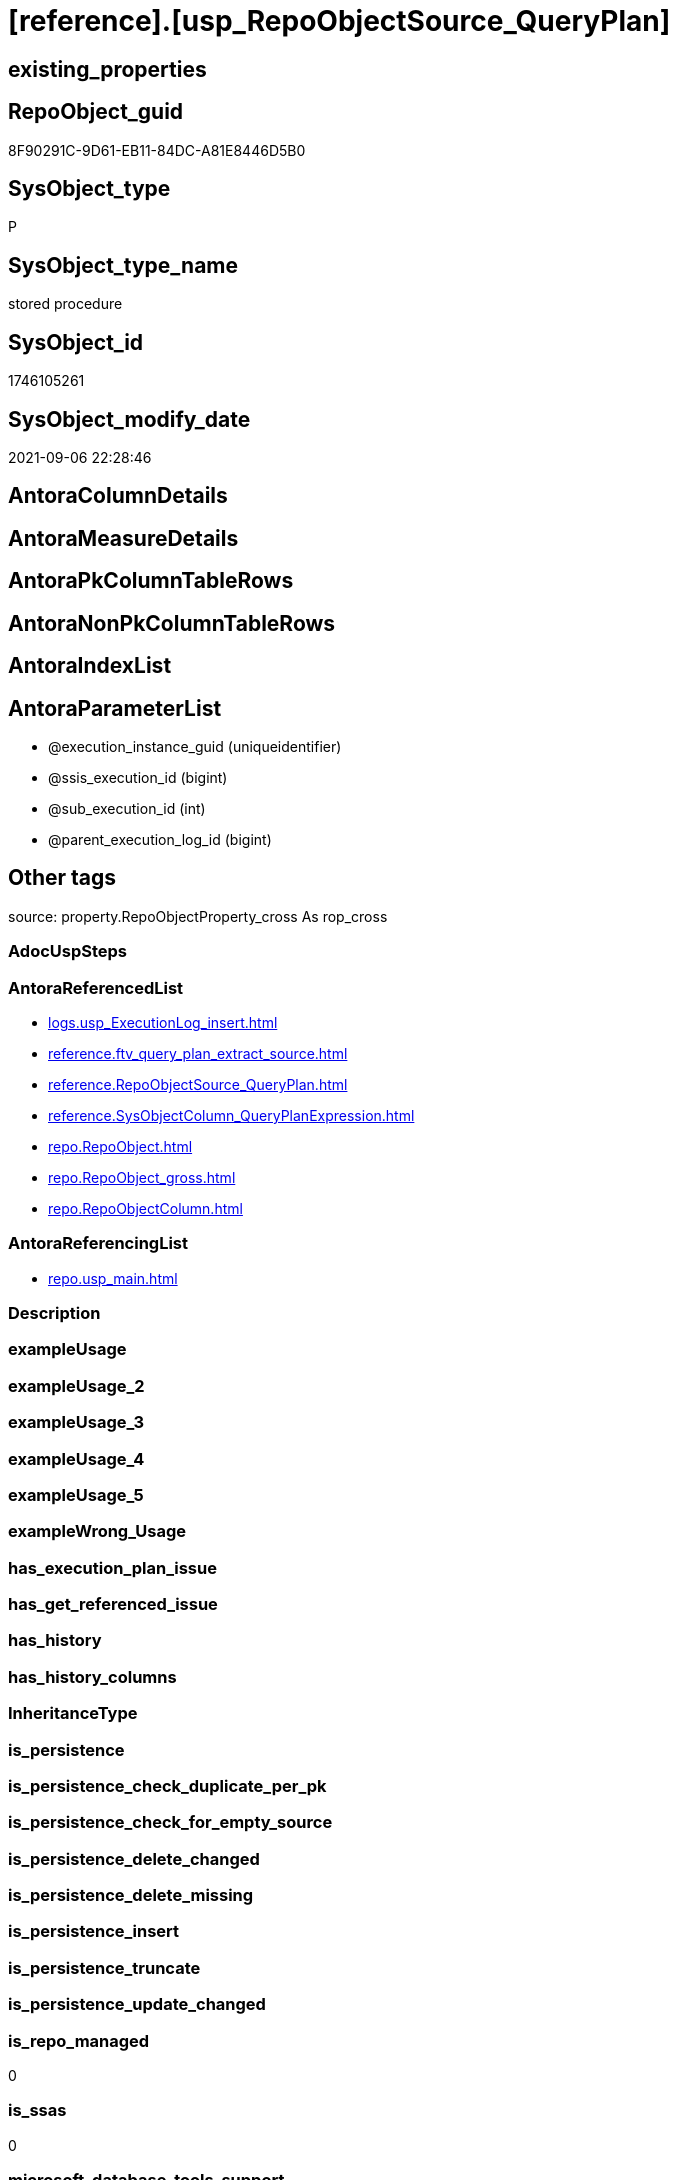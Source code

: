 = [reference].[usp_RepoObjectSource_QueryPlan]

== existing_properties

// tag::existing_properties[]
:ExistsProperty--antorareferencedlist:
:ExistsProperty--antorareferencinglist:
:ExistsProperty--is_repo_managed:
:ExistsProperty--is_ssas:
:ExistsProperty--referencedobjectlist:
:ExistsProperty--sql_modules_definition:
:ExistsProperty--AntoraParameterList:
// end::existing_properties[]

== RepoObject_guid

// tag::RepoObject_guid[]
8F90291C-9D61-EB11-84DC-A81E8446D5B0
// end::RepoObject_guid[]

== SysObject_type

// tag::SysObject_type[]
P 
// end::SysObject_type[]

== SysObject_type_name

// tag::SysObject_type_name[]
stored procedure
// end::SysObject_type_name[]

== SysObject_id

// tag::SysObject_id[]
1746105261
// end::SysObject_id[]

== SysObject_modify_date

// tag::SysObject_modify_date[]
2021-09-06 22:28:46
// end::SysObject_modify_date[]

== AntoraColumnDetails

// tag::AntoraColumnDetails[]

// end::AntoraColumnDetails[]

== AntoraMeasureDetails

// tag::AntoraMeasureDetails[]

// end::AntoraMeasureDetails[]

== AntoraPkColumnTableRows

// tag::AntoraPkColumnTableRows[]

// end::AntoraPkColumnTableRows[]

== AntoraNonPkColumnTableRows

// tag::AntoraNonPkColumnTableRows[]

// end::AntoraNonPkColumnTableRows[]

== AntoraIndexList

// tag::AntoraIndexList[]

// end::AntoraIndexList[]

== AntoraParameterList

// tag::AntoraParameterList[]
* @execution_instance_guid (uniqueidentifier)
* @ssis_execution_id (bigint)
* @sub_execution_id (int)
* @parent_execution_log_id (bigint)
// end::AntoraParameterList[]

== Other tags

source: property.RepoObjectProperty_cross As rop_cross


=== AdocUspSteps

// tag::adocuspsteps[]

// end::adocuspsteps[]


=== AntoraReferencedList

// tag::antorareferencedlist[]
* xref:logs.usp_ExecutionLog_insert.adoc[]
* xref:reference.ftv_query_plan_extract_source.adoc[]
* xref:reference.RepoObjectSource_QueryPlan.adoc[]
* xref:reference.SysObjectColumn_QueryPlanExpression.adoc[]
* xref:repo.RepoObject.adoc[]
* xref:repo.RepoObject_gross.adoc[]
* xref:repo.RepoObjectColumn.adoc[]
// end::antorareferencedlist[]


=== AntoraReferencingList

// tag::antorareferencinglist[]
* xref:repo.usp_main.adoc[]
// end::antorareferencinglist[]


=== Description

// tag::description[]

// end::description[]


=== exampleUsage

// tag::exampleusage[]

// end::exampleusage[]


=== exampleUsage_2

// tag::exampleusage_2[]

// end::exampleusage_2[]


=== exampleUsage_3

// tag::exampleusage_3[]

// end::exampleusage_3[]


=== exampleUsage_4

// tag::exampleusage_4[]

// end::exampleusage_4[]


=== exampleUsage_5

// tag::exampleusage_5[]

// end::exampleusage_5[]


=== exampleWrong_Usage

// tag::examplewrong_usage[]

// end::examplewrong_usage[]


=== has_execution_plan_issue

// tag::has_execution_plan_issue[]

// end::has_execution_plan_issue[]


=== has_get_referenced_issue

// tag::has_get_referenced_issue[]

// end::has_get_referenced_issue[]


=== has_history

// tag::has_history[]

// end::has_history[]


=== has_history_columns

// tag::has_history_columns[]

// end::has_history_columns[]


=== InheritanceType

// tag::inheritancetype[]

// end::inheritancetype[]


=== is_persistence

// tag::is_persistence[]

// end::is_persistence[]


=== is_persistence_check_duplicate_per_pk

// tag::is_persistence_check_duplicate_per_pk[]

// end::is_persistence_check_duplicate_per_pk[]


=== is_persistence_check_for_empty_source

// tag::is_persistence_check_for_empty_source[]

// end::is_persistence_check_for_empty_source[]


=== is_persistence_delete_changed

// tag::is_persistence_delete_changed[]

// end::is_persistence_delete_changed[]


=== is_persistence_delete_missing

// tag::is_persistence_delete_missing[]

// end::is_persistence_delete_missing[]


=== is_persistence_insert

// tag::is_persistence_insert[]

// end::is_persistence_insert[]


=== is_persistence_truncate

// tag::is_persistence_truncate[]

// end::is_persistence_truncate[]


=== is_persistence_update_changed

// tag::is_persistence_update_changed[]

// end::is_persistence_update_changed[]


=== is_repo_managed

// tag::is_repo_managed[]
0
// end::is_repo_managed[]


=== is_ssas

// tag::is_ssas[]
0
// end::is_ssas[]


=== microsoft_database_tools_support

// tag::microsoft_database_tools_support[]

// end::microsoft_database_tools_support[]


=== MS_Description

// tag::ms_description[]

// end::ms_description[]


=== persistence_source_RepoObject_fullname

// tag::persistence_source_repoobject_fullname[]

// end::persistence_source_repoobject_fullname[]


=== persistence_source_RepoObject_fullname2

// tag::persistence_source_repoobject_fullname2[]

// end::persistence_source_repoobject_fullname2[]


=== persistence_source_RepoObject_guid

// tag::persistence_source_repoobject_guid[]

// end::persistence_source_repoobject_guid[]


=== persistence_source_RepoObject_xref

// tag::persistence_source_repoobject_xref[]

// end::persistence_source_repoobject_xref[]


=== pk_index_guid

// tag::pk_index_guid[]

// end::pk_index_guid[]


=== pk_IndexPatternColumnDatatype

// tag::pk_indexpatterncolumndatatype[]

// end::pk_indexpatterncolumndatatype[]


=== pk_IndexPatternColumnName

// tag::pk_indexpatterncolumnname[]

// end::pk_indexpatterncolumnname[]


=== pk_IndexSemanticGroup

// tag::pk_indexsemanticgroup[]

// end::pk_indexsemanticgroup[]


=== ReferencedObjectList

// tag::referencedobjectlist[]
* [logs].[usp_ExecutionLog_insert]
* [reference].[ftv_query_plan_extract_source]
* [reference].[RepoObjectSource_QueryPlan]
* [reference].[SysObjectColumn_QueryPlanExpression]
* [repo].[RepoObject]
* [repo].[RepoObject_gross]
* [repo].[RepoObjectColumn]
// end::referencedobjectlist[]


=== usp_persistence_RepoObject_guid

// tag::usp_persistence_repoobject_guid[]

// end::usp_persistence_repoobject_guid[]


=== UspExamples

// tag::uspexamples[]

// end::uspexamples[]


=== UspParameters

// tag::uspparameters[]

// end::uspparameters[]

== Boolean Attributes

source: property.RepoObjectProperty WHERE property_int = 1

// tag::boolean_attributes[]

// end::boolean_attributes[]

== sql_modules_definition

// tag::sql_modules_definition[]
[%collapsible]
=======
[source,sql]
----

/*
references on column level
target: repo.RepoObjectSource__QueryPlan
source: query plan analysis of the execution of a query like
`Vselect top (1) * into #foo from (SELECT * FROM sss.aaa)`

First update query plan and write them into repo.RepoObject_QueryPlan
then analyse the query plans and update results into 

EXEC [repo].[usp_RepoObject__update_SysObject_query_plan]
EXEC [repo].[usp_RepoObjectSource_from_query_plan__update]

some query plans can't be extracted, some can be extracted but not analyzed
in this case mark the RepoObject in repo.RepoObject
SET [has_execution_plan_issue] = 1

*/
CREATE Procedure [reference].[usp_RepoObjectSource_QueryPlan]
    -- some optional parameters, used for logging
    @execution_instance_guid UniqueIdentifier = Null --SSIS system variable ExecutionInstanceGUID could be used, but other any other guid
  , @ssis_execution_id       BigInt           = Null --only SSIS system variable ServerExecutionID should be used, or any other consistent number system, do not mix
  , @sub_execution_id        Int              = Null
  , @parent_execution_log_id BigInt           = Null
As
Declare
    @current_execution_log_id BigInt
  , @current_execution_guid   UniqueIdentifier = NewId ()
  , @source_object            NVarchar(261)    = Null
  , @target_object            NVarchar(261)    = Null
  , @proc_id                  Int              = @@ProcId
  , @proc_schema_name         NVarchar(128)    = Object_Schema_Name ( @@ProcId )
  , @proc_name                NVarchar(128)    = Object_Name ( @@ProcId )
  , @event_info               NVarchar(Max)
  , @step_id                  Int              = 0
  , @step_name                NVarchar(1000)   = Null
  , @rows                     Int;

Set @event_info =
(
    Select
        event_info
    From
        sys.dm_exec_input_buffer ( @@Spid, Current_Request_Id ())
);

If @execution_instance_guid Is Null
    Set @execution_instance_guid = NewId ();

--SET @rows = @@ROWCOUNT;
Set @step_id = @step_id + 1;
Set @step_name = N'start';
Set @source_object = Null;
Set @target_object = Null;

Exec logs.usp_ExecutionLog_insert
    @execution_instance_guid = @execution_instance_guid
  , @ssis_execution_id = @ssis_execution_id
  , @sub_execution_id = @sub_execution_id
  , @parent_execution_log_id = @parent_execution_log_id
  , @current_execution_guid = @current_execution_guid
  , @proc_id = @proc_id
  , @proc_schema_name = @proc_schema_name
  , @proc_name = @proc_name
  , @event_info = @event_info
  , @step_id = @step_id
  , @step_name = @step_name
  , @source_object = @source_object
  , @target_object = @target_object
  , @inserted = Null
  , @updated = Null
  , @deleted = Null
  , @info_01 = Null
  , @info_02 = Null
  , @info_03 = Null
  , @info_04 = Null
  , @info_05 = Null
  , @info_06 = Null
  , @info_07 = Null
  , @info_08 = Null
  , @info_09 = Null
  , @execution_log_id = @current_execution_log_id Output;

--
----START
--
Declare @message NVarchar(1000);

-- delete outdated entries, which need to be analyzed again
Delete From
[reference].RepoObjectSource_QueryPlan
From
    repo.RepoObject_gross As ro
    Inner Join
        [reference].RepoObjectSource_QueryPlan
            On
            ro.RepoObject_guid                 = [reference].RepoObjectSource_QueryPlan.RepoObject_guid
            And ro.SysObject_query_executed_dt > [reference].RepoObjectSource_QueryPlan.SysObject_query_executed_dt;

Set @rows = @@RowCount;
Set @step_id = @step_id + 1;
Set @step_name = N'DELETE outdated entries, which need to be analyzed again';
Set @source_object = N'[repo].[RepoObject]';
Set @target_object = N'[repo].[RepoObjectSource__query_plan]';

Exec logs.usp_ExecutionLog_insert
    @execution_instance_guid = @execution_instance_guid
  , @ssis_execution_id = @ssis_execution_id
  , @sub_execution_id = @sub_execution_id
  , @parent_execution_log_id = @parent_execution_log_id
  , @current_execution_guid = @current_execution_guid
  , @proc_id = @proc_id
  , @proc_schema_name = @proc_schema_name
  , @proc_name = @proc_name
  , @event_info = @event_info
  , @step_id = @step_id
  , @step_name = @step_name
  , @source_object = @source_object
  , @target_object = @target_object
  , @inserted = Null
  , @updated = Null
  , @deleted = @rows
  , @info_01 = Null
  , @info_02 = Null
  , @info_03 = Null
  , @info_04 = Null
  , @info_05 = Null
  , @info_06 = Null
  , @info_07 = Null
  , @info_08 = Null
  , @info_09 = Null;

Declare object_cursor Cursor Local Fast_Forward For
--
Select
    ro.RepoObject_guid
  , ro.SysObject_fullname
--, [ro].[SysObject_query_executed_dt]
--, [ro].SysObject_query_plan
From
    repo.RepoObject_gross As ro
Where
    Not ro.SysObject_query_plan Is Null
    --only views
    And ro.SysObject_type                         = 'V'
    --exclude objects with has_execution_plan_issue
    And IsNull ( ro.has_execution_plan_issue, 0 ) = 0
    And Not Exists
(
    Select
        RepoObject_guid
    From
        [reference].RepoObjectSource_QueryPlan As TFilter
    Where
        ro.RepoObject_guid                 = TFilter.RepoObject_guid
        And ro.SysObject_query_executed_dt = TFilter.SysObject_query_executed_dt
)
Order By
    ro.RepoObject_guid;

Declare
    @RepoObject_guid    UniqueIdentifier
  , @SysObject_fullname NVarchar(500);

--, @SysObject_query_executed_dt datetime
--, @SysObject_query_plan xml
Open object_cursor;

Fetch Next From object_cursor
Into
    @RepoObject_guid
  , @SysObject_fullname;

--, @SysObject_query_executed_dt, @SysObject_query_plan
While @@Fetch_Status <> -1
Begin
    If @@Fetch_Status <> -2
    Begin
        --information about the current RepoObject in case of error
        --some query plans can't be extracted, some can be extracted but not analyzed
        --in this case mark the RepoObject in repo.RepoObject
        --SET [has_execution_plan_issue] = 1
        Print Concat ( @RepoObject_guid, ' ', @SysObject_fullname );

        Begin Try
            Insert Into [reference].RepoObjectSource_QueryPlan
            (
                RepoObject_guid
              , SysObject_query_executed_dt
              , target_column_name
              , source_server_name
              , source_database_name
              , source_schema_name
              , source_table_name
              , source_column_name
              , const_value
              , target_column_info
              , source_column_info
              , const_info
            )
            Select
                ro.RepoObject_guid
              , ro.SysObject_query_executed_dt
              , sc.target_column_name
              , sc.source_server_name
              , sc.source_database_name
              , sc.source_schema_name
              , sc.source_table_name
              , sc.source_column_name
              , sc.const_value
              , sc.target_column_info
              , sc.source_column_info
              , sc.const_info
            From
                repo.RepoObject_gross                                                   As ro
                Cross Apply [reference].ftv_query_plan_extract_source ( SysObject_query_plan ) As sc
            Where
                ro.RepoObject_guid = @RepoObject_guid
            Option ( MaxRecursion 100 );

            --WHERE  NOT [ro].[SysObject_query_plan] IS NULL
            --       AND NOT EXISTS
            --(
            --    SELECT
            --           [RepoObject_guid]
            --    FROM
            --         [repo].[RepoObjectSource_from_query_plan] AS [TFilter]
            --    WHERE  [ro].[RepoObject_guid] = [TFilter].[RepoObject_guid]
            --           AND [ro].[SysObject_query_executed_dt] = [TFilter].[SysObject_query_executed_dt]
            --) OPTION(
            --         MAXRECURSION 20)
            Set @rows = @@RowCount;
            Set @message = Null;
        End Try
        Begin Catch
            Set @rows = 0;
            Set @message = N'CATCH - can not analyze query plan';

            Update
                ro
            Set
                has_execution_plan_issue = 1
            From
                repo.RepoObject As ro
            Where
                ro.RepoObject_guid = @RepoObject_guid;
        End Catch;

        Set @step_id = @step_id + 1;
        Set @step_name = N'CROSS APPLY repo.ftv_query_plan_extract_source(SysObject_query_plan)';
        Set @source_object = N'[repo].[RepoObject]';
        Set @target_object = N'[repo].[RepoObjectSource__query_plan]';

        Exec logs.usp_ExecutionLog_insert
            @execution_instance_guid = @execution_instance_guid
          , @ssis_execution_id = @ssis_execution_id
          , @sub_execution_id = @sub_execution_id
          , @parent_execution_log_id = @parent_execution_log_id
          , @current_execution_guid = @current_execution_guid
          , @proc_id = @proc_id
          , @proc_schema_name = @proc_schema_name
          , @proc_name = @proc_name
          , @event_info = @event_info
          , @step_id = @step_id
          , @step_name = @step_name
          , @source_object = @source_object
          , @target_object = @target_object
          , @inserted = @rows
          , @updated = Null
          , @deleted = Null
          , @info_01 = @RepoObject_guid
          , @info_02 = @SysObject_fullname
          , @info_03 = @message
          , @info_04 = Null
          , @info_05 = Null
          , @info_06 = Null
          , @info_07 = Null
          , @info_08 = Null
          , @info_09 = Null;
    End;

    Fetch Next From object_cursor
    Into
        @RepoObject_guid
      , @SysObject_fullname;
--, @SysObject_query_executed_dt, @SysObject_query_plan
End;

Close object_cursor;
Deallocate object_cursor;

Insert Into repo.RepoObjectColumn
(
    RepoObject_guid
  , SysObjectColumn_name
  , SysObjectColumn_column_id
  , is_query_plan_expression
)
Select
    RepoObject_guid
  , SysObjectColumn_name
  , SysObjectColumn_column_id
  , 1 As is_query_plan_expression
From
    [reference].SysObjectColumn_QueryPlanExpression As T1
Where
    Not Exists
(
    Select
        SysObjectColumn_name
    From
        repo.RepoObjectColumn As roc
    Where
        roc.RepoObject_guid          = T1.RepoObject_guid
        And roc.SysObjectColumn_name = T1.SysObjectColumn_name
);

Set @rows = @@RowCount;
Set @step_id = @step_id + 1;
Set @step_name = N'INSERT missing';
Set @source_object = N'[repo].[SysObjectColumn__query_plan_expression]';
Set @target_object = N'[repo].[RepoObjectColumn]';

Exec logs.usp_ExecutionLog_insert
    @execution_instance_guid = @execution_instance_guid
  , @ssis_execution_id = @ssis_execution_id
  , @sub_execution_id = @sub_execution_id
  , @parent_execution_log_id = @parent_execution_log_id
  , @current_execution_guid = @current_execution_guid
  , @proc_id = @proc_id
  , @proc_schema_name = @proc_schema_name
  , @proc_name = @proc_name
  , @event_info = @event_info
  , @step_id = @step_id
  , @step_name = @step_name
  , @source_object = @source_object
  , @target_object = @target_object
  , @inserted = @rows
  , @updated = Null
  , @deleted = Null
  , @info_01 = Null
  , @info_02 = Null
  , @info_03 = Null
  , @info_04 = Null
  , @info_05 = Null
  , @info_06 = Null
  , @info_07 = Null
  , @info_08 = Null
  , @info_09 = Null;

Delete
roc
From
    repo.RepoObjectColumn As roc
Where
    is_query_plan_expression = 1
    And Not Exists
(
    Select
        SysObjectColumn_name
    From
        [reference].SysObjectColumn_QueryPlanExpression As T1
    Where
        roc.RepoObject_guid          = T1.RepoObject_guid
        And roc.SysObjectColumn_name = T1.SysObjectColumn_name
);

Set @rows = @@RowCount;
Set @step_id = @step_id + 1;
Set @step_name = N'DELETE not existing';
Set @source_object = N'[repo].[SysObjectColumn__query_plan_expression]';
Set @target_object = N'[repo].[RepoObjectColumn]';

Exec logs.usp_ExecutionLog_insert
    @execution_instance_guid = @execution_instance_guid
  , @ssis_execution_id = @ssis_execution_id
  , @sub_execution_id = @sub_execution_id
  , @parent_execution_log_id = @parent_execution_log_id
  , @current_execution_guid = @current_execution_guid
  , @proc_id = @proc_id
  , @proc_schema_name = @proc_schema_name
  , @proc_name = @proc_name
  , @event_info = @event_info
  , @step_id = @step_id
  , @step_name = @step_name
  , @source_object = @source_object
  , @target_object = @target_object
  , @inserted = Null
  , @updated = Null
  , @deleted = @rows
  , @info_01 = Null
  , @info_02 = Null
  , @info_03 = Null
  , @info_04 = Null
  , @info_05 = Null
  , @info_06 = Null
  , @info_07 = Null
  , @info_08 = Null
  , @info_09 = Null;

--
--END
--
--SET @rows = @@ROWCOUNT;
Set @step_id = @step_id + 1;
Set @step_name = N'end';
Set @source_object = Null;
Set @target_object = Null;

Exec logs.usp_ExecutionLog_insert
    @execution_instance_guid = @execution_instance_guid
  , @ssis_execution_id = @ssis_execution_id
  , @sub_execution_id = @sub_execution_id
  , @parent_execution_log_id = @parent_execution_log_id
  , @current_execution_guid = @current_execution_guid
  , @proc_id = @proc_id
  , @proc_schema_name = @proc_schema_name
  , @proc_name = @proc_name
  , @event_info = @event_info
  , @step_id = @step_id
  , @step_name = @step_name
  , @source_object = @source_object
  , @target_object = @target_object
  , @inserted = Null
  , @updated = Null
  , @deleted = Null
  , @info_01 = Null
  , @info_02 = Null
  , @info_03 = Null
  , @info_04 = Null
  , @info_05 = Null
  , @info_06 = Null
  , @info_07 = Null
  , @info_08 = Null
  , @info_09 = Null;

----
=======
// end::sql_modules_definition[]


